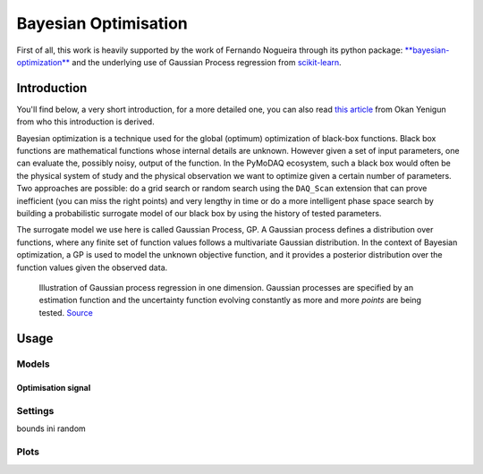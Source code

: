 .. _bayesian_extension:

Bayesian Optimisation
=====================

First of all, this work is heavily supported by the work of Fernando Nogueira through its python package:
`**bayesian-optimization** <https://github.com/bayesian-optimization/BayesianOptimization>`__ and the underlying use
of Gaussian Process regression from `scikit-learn <https://scikit-learn.org/stable/modules/gaussian_process.html>`__.

Introduction
++++++++++++

You'll find below, a very short introduction, for a more detailed one, you can also read
`this article <https://medium.com/@okanyenigun/step-by-step-guide-to-bayesian-optimization-a-python-based-approach-3558985c6818>`__
from Okan Yenigun from who this introduction is derived.

Bayesian optimization is a technique used for the global (optimum) optimization of black-box functions. Black box
functions are mathematical functions whose internal details are unknown. However given a set of input parameters,
one can evaluate the, possibly noisy, output of the function. In the PyMoDAQ ecosystem, such a black box would
often be the physical system of study and the physical observation we want to optimize given a certain number
of parameters. Two approaches are possible: do a grid search or random search using the ``DAQ_Scan`` extension that can
prove inefficient (you can miss the right points) and very lengthy in time or
do a more intelligent phase space search by building a probabilistic surrogate model of our black box by using the
history of tested parameters.

The surrogate model we use here is called Gaussian Process, GP. A Gaussian process defines a distribution
over functions, where any finite set of function values follows a multivariate Gaussian distribution.
In the context of Bayesian optimization, a GP is used to model the unknown objective function,
and it provides a posterior distribution over the function values given the observed data.

.. figure:: bayesian_data/GP.png
   :alt: Gaussian Process

   Illustration of Gaussian process regression in one dimension. Gaussian processes are specified by an
   estimation function and the uncertainty function evolving constantly as more and more *points* are being tested.
   `Source <https://www.researchgate.net/publication/327613136_Bayesian_optimization_for_likelihood-free_cosmological_inference>`__

Usage
+++++

Models
------

Optimisation signal
___________________

Settings
--------
bounds
ini random

Plots
-----


